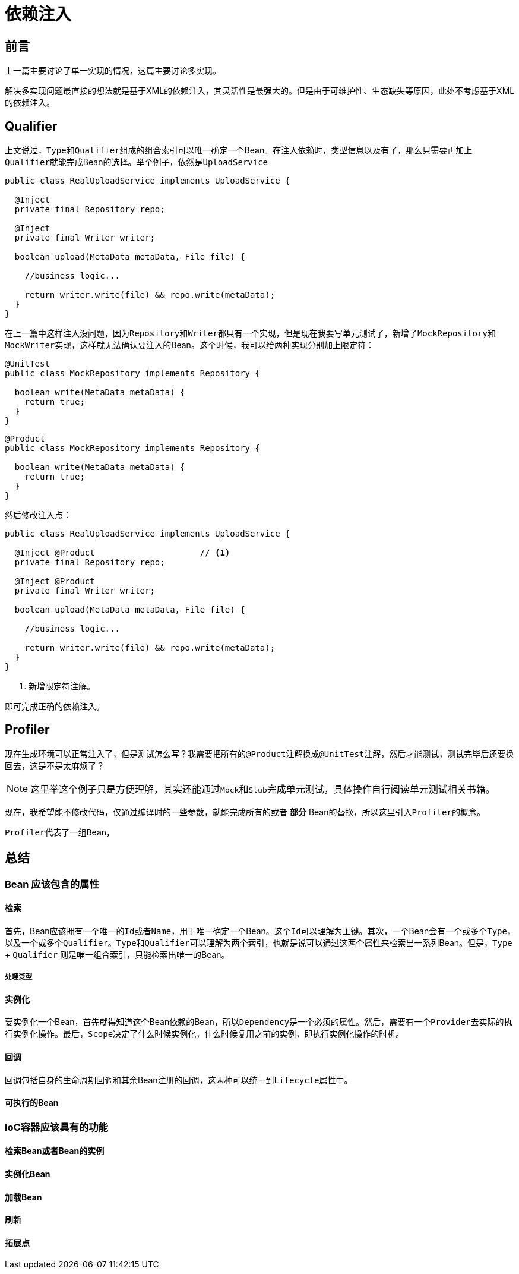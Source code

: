 = 依赖注入

== 前言
上一篇主要讨论了单一实现的情况，这篇主要讨论多实现。

解决多实现问题最直接的想法就是基于XML的依赖注入，其灵活性是最强大的。但是由于可维护性、生态缺失等原因，此处不考虑基于XML的依赖注入。

== Qualifier

上文说过，``Type``和``Qualifier``组成的组合索引可以唯一确定一个Bean。在注入依赖时，类型信息以及有了，那么只需要再加上``Qualifier``就能完成Bean的选择。举个例子，依然是``UploadService``

[source,java]
----
public class RealUploadService implements UploadService {

  @Inject
  private final Repository repo;

  @Inject
  private final Writer writer;

  boolean upload(MetaData metaData, File file) {
    
    //business logic...
    
    return writer.write(file) && repo.write(metaData);
  }
}
----

在上一篇中这样注入没问题，因为``Repository``和``Writer``都只有一个实现，但是现在我要写单元测试了，新增了``MockRepository``和``MockWriter``实现，这样就无法确认要注入的Bean。这个时候，我可以给两种实现分别加上限定符：

[source,java]
----
@UnitTest
public class MockRepository implements Repository {

  boolean write(MetaData metaData) {
    return true;
  }
}
----

[source,java]
----
@Product
public class MockRepository implements Repository {
    
  boolean write(MetaData metaData) {
    return true;
  }
}
----

然后修改注入点：

[source,java]
----
public class RealUploadService implements UploadService {

  @Inject @Product                     // <1>
  private final Repository repo;

  @Inject @Product                    
  private final Writer writer;

  boolean upload(MetaData metaData, File file) {
    
    //business logic...
    
    return writer.write(file) && repo.write(metaData);
  }
}
----
<1> 新增限定符注解。

即可完成正确的依赖注入。

== Profiler
现在生成环境可以正常注入了，但是测试怎么写？我需要把所有的``@Product``注解换成``@UnitTest``注解，然后才能测试，测试完毕后还要换回去，这是不是太麻烦了？

NOTE: 这里举这个例子只是方便理解，其实还能通过``Mock``和``Stub``完成单元测试，具体操作自行阅读单元测试相关书籍。

现在，我希望能不修改代码，仅通过编译时的一些参数，就能完成所有的或者 *部分* Bean的替换，所以这里引入``Profiler``的概念。

``Profiler``代表了一组Bean，


== 总结

=== Bean 应该包含的属性

==== 检索
首先，Bean应该拥有一个唯一的``Id``或者``Name``，用于唯一确定一个Bean。这个``Id``可以理解为主键。其次，一个Bean会有一个或多个``Type``，以及一个或多个``Qualifier``。``Type``和``Qualifier``可以理解为两个索引，也就是说可以通过这两个属性来检索出一系列Bean。但是，``Type`` + ``Qualifier`` 则是唯一组合索引，只能检索出唯一的Bean。

===== 处理泛型


==== 实例化
要实例化一个Bean，首先就得知道这个Bean依赖的Bean，所以``Dependency``是一个必须的属性。然后，需要有一个``Provider``去实际的执行实例化操作。最后，``Scope``决定了什么时候实例化，什么时候复用之前的实例，即执行实例化操作的时机。

==== 回调
回调包括自身的生命周期回调和其余Bean注册的回调，这两种可以统一到``Lifecycle``属性中。

==== 可执行的Bean


=== IoC容器应该具有的功能

==== 检索Bean或者Bean的实例

==== 实例化Bean

==== 加载Bean

==== 刷新

==== 拓展点
//TODO

